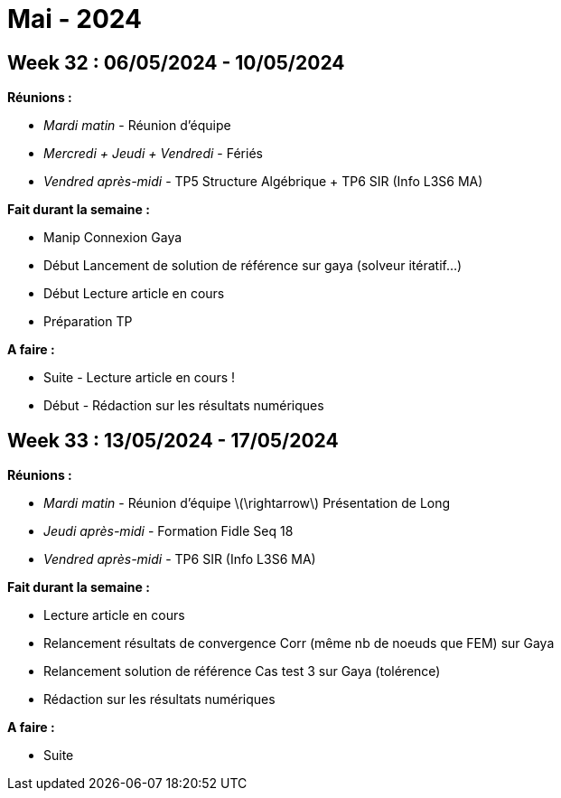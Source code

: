 = Mai - 2024

== Week 32 : 06/05/2024 - 10/05/2024
:stem: latexmath
:xrefstyle: short
:sectiondir: abstracts/week_32/
*Réunions :*

*  _Mardi matin_ - Réunion d'équipe
*  _Mercredi + Jeudi + Vendredi_ - Fériés
*  _Vendred après-midi_ - TP5 Structure Algébrique + TP6 SIR (Info L3S6 MA)

*Fait durant la semaine :*

*  Manip Connexion Gaya
*  Début Lancement de solution de référence sur gaya (solveur itératif...)
*  Début Lecture article en cours
*  Préparation TP

*A faire :*

*  Suite - Lecture article en cours !
*  Début - Rédaction sur les résultats numériques

== Week 33 : 13/05/2024 - 17/05/2024
:stem: latexmath
:xrefstyle: short
:sectiondir: abstracts/week_33/
*Réunions :*

*  _Mardi matin_ - Réunion d'équipe stem:[\rightarrow] Présentation de Long
*  _Jeudi après-midi_ - Formation Fidle Seq 18
*  _Vendred après-midi_ - TP6 SIR (Info L3S6 MA)

*Fait durant la semaine :*

*  Lecture article en cours
*  Relancement résultats de convergence Corr (même nb de noeuds que FEM) sur Gaya
*  Relancement solution de référence Cas test 3 sur Gaya (tolérence)
*  Rédaction sur les résultats numériques

*A faire :*

*  Suite 

